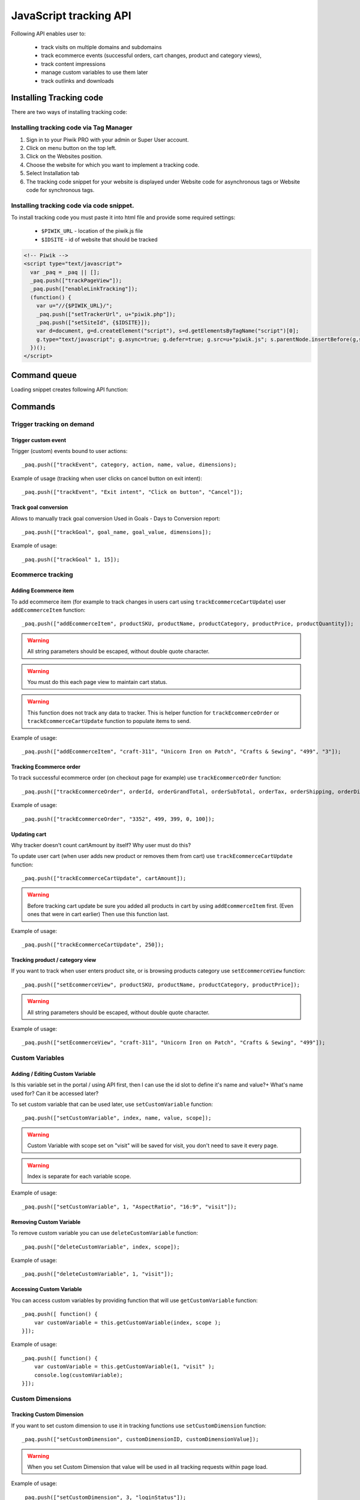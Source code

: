 .. highlight:: js
.. default-domain:: js

JavaScript tracking API
=======================
Following API enables user to:

    * track visits on multiple domains and subdomains
    * track ecommerce events (successful orders, cart changes, product and category views),
    * track content impressions
    * manage custom variables to use them later
    * track outlinks and downloads

Installing Tracking code
------------------------
There are two ways of installing tracking code:

Installing tracking code via Tag Manager
^^^^^^^^^^^^^^^^^^^^^^^^^^^^^^^^^^^^^^^^

#. Sign in to your Piwik PRO with your admin or Super User account.
#. Click on menu button on the top left.
#. Click on the Websites position.
#. Choose the website for which you want to implement a tracking code.
#. Select Installation tab
#. The tracking code snippet for your website is displayed under Website code for asynchronous tags or Website code for synchronous tags.


Installing tracking code via code snippet.
^^^^^^^^^^^^^^^^^^^^^^^^^^^^^^^^^^^^^^^^^^
To install tracking code you must paste it into html file and provide some required settings:

 * ``$PIWIK_URL`` - location of the piwik.js file
 * ``$IDSITE`` - id of website that should be tracked


.. code-block:: html

    <!-- Piwik -->
    <script type="text/javascript">
      var _paq = _paq || [];
      _paq.push(["trackPageView"]);
      _paq.push(["enableLinkTracking"]);
      (function() {
        var u="//{$PIWIK_URL}/";
        _paq.push(["setTrackerUrl", u+"piwik.php"]);
        _paq.push(["setSiteId", {$IDSITE}]);
        var d=document, g=d.createElement("script"), s=d.getElementsByTagName("script")[0];
        g.type="text/javascript"; g.async=true; g.defer=true; g.src=u+"piwik.js"; s.parentNode.insertBefore(g,s);
      })();
    </script>

Command queue
-------------

Loading snippet creates following API function:

.. function:: _paq.push([command, ...args])

    JavaScript API interface.

    :param string command: Command name.
    :param args: Command arguments. Number of arguments and their function depend on command.
    :returns: Undefined

Commands
--------


Trigger tracking on demand
^^^^^^^^^^^^^^^^^^^^^^^^^^


Trigger custom event
````````````````````
Trigger (custom) events bound to user actions::

    _paq.push(["trackEvent", category, action, name, value, dimensions);

.. data:: category

    **Required** String with event category.

.. data:: action

    **Required** String with event action.

.. data:: name

    **Optional** String with event name.

.. data:: value

    **Optional** Number value with event value.

.. data:: dimensions

    **Optional**  :ref:`Custom dimension<Custom Dimensions>` that should be tracked with this action. Can be multiple dimensions.
    Written as object property using ``dimension{ID}`` notation.

    Example::

        {
           dimension1: "example value",
           dimension2: "example value"
        }

Example of usage (tracking when user clicks on cancel button on exit intent)::

        _paq.push(["trackEvent", "Exit intent", "Click on button", "Cancel"]);

Track goal conversion
`````````````````````
Allows to manually track goal conversion Used in Goals - Days to Conversion report::

    _paq.push(["trackGoal", goal_name, goal_value, dimensions]);

.. data:: goal_name

    **Required** String with Goal Name

.. data:: goal_value

    **Optional** Number value with tracked conversion value.

.. data:: dimensions

    **Optional**  :ref:`Custom dimension<Custom Dimensions>` that should be tracked with this action. Can be multiple dimensions.
    Written as object property using ``dimension{ID}`` notation.

    Example::

        {
           dimension1: "example value",
           dimension2: "example value"
        }

Example of usage::

    _paq.push(["trackGoal" 1, 15]);

Ecommerce tracking
^^^^^^^^^^^^^^^^^^

Adding Ecommerce item
`````````````````````
To add ecommerce item (for example to track changes in users cart using ``trackEcommerceCartUpdate``) user ``addEcommerceItem`` function::

    _paq.push(["addEcommerceItem", productSKU, productName, productCategory, productPrice, productQuantity]);

.. data:: productSKU

    **Required** String with product stock-keeping unit.

.. data:: productName

    **Optional** String with product name.

.. data:: productCategory

    **Optional** Product category, can be written as Array with up to 5 elements.

.. data:: productPrice

    **Optional** Float with product price.

.. data:: productQuantity

    **Optional** Float with product quantity.

.. warning::

    All string parameters should be escaped, without double quote character.

.. warning::

    You must do this each page view to maintain cart status.

.. warning::

    This function does not track any data to tracker. This is helper function for ``trackEcommerceOrder`` or ``trackEcommerceCartUpdate`` function to populate items to send.

Example of usage::

    _paq.push(["addEcommerceItem", "craft-311", "Unicorn Iron on Patch", "Crafts & Sewing", "499", "3"]);

Tracking Ecommerce order
````````````````````````
To track successful ecommerce order (on checkout page for example) use ``trackEcommerceOrder`` function::

    _paq.push(["trackEcommerceOrder", orderId, orderGrandTotal, orderSubTotal, orderTax, orderShipping, orderDiscount]);

.. data:: orderId

    **Required** Unique order ID.

.. data:: orderGrandTotal

    **Required** Order Revenue grand total  - tax, shipping and discount included, written as number - not string.

.. data:: orderSubTotal

    **Optional** Order sub total - without shipping, written as number - not string.

.. data:: orderTax

    **Optional** Order tax amount written as number - not string.

.. data:: orderShipping

    **Optional** Order shipping costs, written as number - not string.

.. data:: orderDiscount

    **Optional** Order discount amount, written as number - not string.

Example of usage::

    _paq.push(["trackEcommerceOrder", "3352", 499, 399, 0, 100]);

Updating cart
`````````````
.. todo::

Why tracker doesn't count cartAmount by itself? Why user must do this?

To update user cart (when user adds new product or removes them from cart) use ``trackEcommerceCartUpdate`` function::

    _paq.push(["trackEcommerceCartUpdate", cartAmount]);

.. data:: cartAmount

    **Required** Cart amount (sum of products), written as number.


.. warning::

    Before tracking cart update be sure you added all products in cart by using ``addEcommerceItem`` first.
    (Even ones that were in cart earlier) Then use this function last.

Example of usage::

        _paq.push(["trackEcommerceCartUpdate", 250]);

Tracking product / category view
````````````````````````````````
If you want to track when user enters product site, or is browsing products category use ``setEcommerceView`` function::

    _paq.push(["setEcommerceView", productSKU, productName, productCategory, productPrice]);

.. data:: productSKU

    **Required** String with product stock-keeping unit. False for tracking category.

.. data:: productName

    **Optional** String with product name. False for tracking category.

.. data:: productCategory

    **Optional** Product category, can be written as Array with up to 5 elements.

.. data:: productPrice

    **Optional** Float with product price.

.. warning::

    All string parameters should be escaped, without double quote character.

Example of usage::

    _paq.push(["setEcommerceView", "craft-311", "Unicorn Iron on Patch", "Crafts & Sewing", "499"]);


Custom Variables
^^^^^^^^^^^^^^^^

Adding / Editing Custom Variable
````````````````````````````````
.. todo::

Is this variable set in the portal / using API first, then I can use the id slot to define it's name and value?+
What's name used for? Can it be accessed later?


To set custom variable that can be used later, use ``setCustomVariable`` function::

    _paq.push(["setCustomVariable", index, name, value, scope]);

.. data:: index

    **Required** Number from 1 to 5 where variable is stored

.. data:: name

   **Required** Name of the variable

.. data:: value

   **Required** Value of the variable

.. data:: scope

   **Required** Scope of the variable, "visit" or "page"


.. warning::

    Custom Variable with scope set on "visit" will be saved for visit, you don't need to save it every page.

.. warning::

    Index is separate for each variable scope.

Example of usage::

    _paq.push(["setCustomVariable", 1, "AspectRatio", "16:9", "visit"]);

Removing Custom Variable
````````````````````````
To remove custom variable you can use ``deleteCustomVariable`` function::

    _paq.push(["deleteCustomVariable", index, scope]);

.. data:: index

    **Required** Number from 1 to 5 where variable is stored

.. data:: scope

    **Required** Scope of the variable, "visit" or "page"

Example of usage::

    _paq.push(["deleteCustomVariable", 1, "visit"]);

Accessing Custom Variable
`````````````````````````
You can access custom variables by providing function that will use ``getCustomVariable`` function::

    _paq.push([ function() {
        var customVariable = this.getCustomVariable(index, scope );
    }]);

.. function:: getCustomVariable(index, scope)

    :param number index: **Required** Number from 1 to 5 where variable is stored

    :param string scope: **Required** Scope of the variable, "visit" or "page"

Example of usage::

    _paq.push([ function() {
        var customVariable = this.getCustomVariable(1, "visit" );
        console.log(customVariable);
    }]);

Custom Dimensions
^^^^^^^^^^^^^^^^^

Tracking Custom Dimension
`````````````````````````
If you want to set custom dimension to use it in tracking functions use ``setCustomDimension`` function::

    _paq.push(["setCustomDimension", customDimensionID, customDimensionValue]);

.. data:: customDimensionID

    **Required** Id of dimension

.. data:: customDimensionValue

    **Required** Value of Custom Dimension

.. warning::

    When you set Custom Dimension that value will be used in all tracking requests within page load.

Example of usage::

    _paq.push(["setCustomDimension", 3, "loginStatus"]);


Retrieving Custom Dimension
```````````````````````````
You can access custom dimension by providing function that will use ``getCustomDimension`` function::

    _paq.push([ function() {
        var customDimension = this.getCustomDimension(index);
    }]);

.. function:: getCustomDimension(index, scope)

    :param number index: **Required** Index of custom dimension

Example of usage::

    _paq.push([ function() {
        var customDimension = this.getCustomDimension(1);
        console.log(customDimension);
    }]);

Content Tracking
^^^^^^^^^^^^^^^^

Tracking all content impressions within a page
``````````````````````````````````````````````
To track all content impression you can use ``trackAllContentImpressions`` function. If this function will be invoked
multiple times it won't send duplicated data unless ``trackPageView`` was used between invocations::

    _paq.push(["trackAllContentImpressions"]);

Tracking all visible content impressions
````````````````````````````````````````
To track all visible content impressions you can use ``trackVisibleContentImpressions`` function.

Code::

    _paq.push(["trackVisibleContentImpressions", checkOnScroll, timeIntervalInMs]);

.. data:: checkOnScroll

    **Required** If set to true it will invoke this function to track new visible content impressions on scroll event.
    (It won't detect content blocks placed in a scrollable element)

.. data:: timeIntervalInMs

    **Optional** If set it will invoke this function to track new visible content impressions on every X miliseconds.

.. warning::

    Both options cannot be changed after initial setup.

Example of usage::

    _paq.push(["trackVisibleContentImpressions", true]);


Example of usage::

    _paq.push(["trackVisibleContentImpressions", false, 500]);

Tracking only content impressions for specific page part
````````````````````````````````````````````````````````

To track impressions on part of a webpage that will be populated after page load you
 can use ``trackContentImpressionsWithinNode``::

    _paq.push(["trackContentImpressionsWithinNode", domNode]);

.. data:: domNode

    **Required** DOM element that will have impression DOM elements with ``data-track-content`` attribute

It can be used with ``trackVisibleContentImpressions`` to track only visible content impressions

Example of usage::

    var element = document.querySelector("#impressionContainer");
    _paq.push(["trackContentImpressionsWithinNode", element]);

Track interactions manually with auto detection
```````````````````````````````````````````````
If you want to trigger an interaction manually (for example on click) you
can do it using ``trackContentInteractionNode``, just add this function as an eventListener for action you want::

    _paq.push(["trackContentInteractionNode", domNode, contentInteraction]);

.. data:: domNode

    **Required** ny node in content block or the block itself - it won't be tracked if no content block will be found

.. data:: contentInteraction

    **Required** String containing name of interaction it can be anything ("click" etc). "Unknown" used as default.

Example of use

.. code-block:: html

    <button onClick = function(){_paq.push(["trackContentInteractionNode", this, "clicked"]);}>Click me!</button>


Track interactions and impressions manually
```````````````````````````````````````````
If you want to track interactions and impressions fully manually you can use ``trackContentImpression``
 and ``trackContentInteraction`` (used as a function in eventListener)::

    _paq.push(["trackContentImpression", contentName, contentPiece, contentTarget]);

.. data:: contentName

    **Required** String containing name of Content Impression

.. data:: contentPiece

    **Required** String containing name of Content Impression Piece

.. data:: contentTarget

    **Required** String containing url of Content Impression Target

Example of use::

    _paq.push(["trackContentImpression", "trackingWhitepaper", "document", "http://cooltracker.tr/whitepaper]);

::

    _paq.push(["trackContentInteraction", contentInteraction, contentName, contentPiece, contentTarget]);

.. data:: contentInteraction

    **Required** String containing name of interaction it can be anything ("click" etc). "Unknown" used as default.

.. data:: contentName

    **Required** String containing name of Content Impression

.. data:: contentPiece

    **Required** String containing name of Content Impression Piece

.. data:: contentTarget

    **Required** String containing url of Content Impression Target

Example of use::

    _paq.push(["trackContentImpression", "clicked", "trackingWhitepaper", "document", "http://cooltracker.tr/whitepaper]);

Download and Outlink Tracking
^^^^^^^^^^^^^^^^^^^^^^^^^^^^^

Tracking Outlink
````````````````

To enable Download & Outlink tracking run::

    _paq.push(["enableLinkTracking"]);

just after first ``trackPageView`` or ``trackEvent``

.. note::

    All Outlinks are tracked automatically.

To ignore internal outlinks use ``setDomains`` function to define internal domains and subdomains, you can use wildcard::

    _paq(["setDomains", domains]);

.. data:: domains

    **Required** Array with domains written as strings, * are accepted.

Example of usage::

    _paq(["setDomains", ["*.example.com", "*.example.co.uk"]]);

To track clicking a link as an outlink using css class simply add ``piwik_link`` class to link element.

This class name can be changed, use ``setLinkClasses`` to define which CSS class should be tracked::

    _paq.push(["setLinkClasses", className]);

.. data:: className

    **Required** String with css class that should be tracked instead of ``piwik_link``

Example of usage::

    _paq(["setLinkClasses", "track-this-link"]);

If you want to use JS instead you can add ``trackLink`` function to element ``onClick`` attribute::

    _paq.push(["trackLink", linkAddress, "link", dimensions]);

.. data:: linkAddress

    **Required** Address that link points to.

.. data:: dimensions

    **Optional**  :ref:`Custom dimension<Custom Dimensions>` that should be tracked with this action. Can be multiple dimensions.
    Written as object property using ``dimension{ID}`` notation.

    Example::

        {
           dimension1: "example value",
           dimension2: "example value"
        }


Example of usage

.. code-block:: html

    <button onClick = function(){_paq.push(["trackLink", "http://www.example.com/example", "link"]);}>
        Click me!
    </button>

Tracking Downloads
``````````````````

Following extensions are tracked as download by default:


+-------+-----+-----+-----+------+-----+-----+-----+------+-----+------+-----+---------+-----+-----+
| 7z    | aac | arc | arj | apk  | asf | asx | avi | bin  | bz  | bz2  | csv | deb     | dmg | doc |
+-------+-----+-----+-----+------+-----+-----+-----+------+-----+------+-----+---------+-----+-----+
| exe   | flv | gif | gz  | gzip | hqx | jar | jpg | jpeg | js  | mp2  | mp3 | mp4     | mpg | mov |
+-------+-----+-----+-----+------+-----+-----+-----+------+-----+------+-----+---------+-----+-----+
| movie | msi | msp | odb | odf  | odg | odp | ods | odt  | ogg | ogv  | pdf | phps    | png | ppt |
+-------+-----+-----+-----+------+-----+-----+-----+------+-----+------+-----+---------+-----+-----+
| qt    | qtm | ra  | ram | rar  | rpm | sea | sit | tar  | tbz | tbz2 | tgz | torrent | txt | wav |
+-------+-----+-----+-----+------+-----+-----+-----+------+-----+------+-----+---------+-----+-----+
| wma   | wmv | wpd | xls | xml  | z   | zip |     |      |     |      |     |         |     |     |
+-------+-----+-----+-----+------+-----+-----+-----+------+-----+------+-----+---------+-----+-----+

You can add extension to this list using ``addDownloadExtensions`` function::

    _paq.push(["addDownloadExtensions", extensions]);

.. data:: extensions

    **Required** String containing extensions separated by ``|`` for example ``"mhj|docx"``


Example of usage::

    _paq.push(["addDownloadExtensions", "mhj|docx"]);

This list can be rewrote using ``setDownloadExtensions`` function::

    _paq.push(["setDownloadExtensions", extensions]);

.. data:: extensions

    **Required** String containing extensions separated by ``|`` for example ``"7z|apk|mp4"``


Example of usage::

    _paq.push(["setDownloadExtensions", "7z|apk|mp4"]);

To track clicking a link as an download using css class simply add ``piwik_download`` class to link element.

This class name can be changed, use ``setDownloadClasses`` to define which CSS class should be tracked::

    _paq.push(["setDownloadClasses", className]);


.. data:: className

    **Required** String with css class that should be tracked instead of ``piwik_download``

Example of usage::

    _paq(["setDownloadClasses", "track-this-link-for-download"]);


If you want to use JS instead you can add ``trackLink`` function to element ``onClick`` attribute::

    _paq.push(["trackLink", linkAddress, "download", dimensions]);

.. data:: linkAddress

    **Required** Address that link points to.

.. data:: dimensions

    **Optional**  :ref:`Custom dimension<Custom Dimensions>` that should be tracked with this action. Can be multiple dimensions.
    Written as object property using ``dimension{ID}`` notation.

    Example::

        {
           dimension1: "example value",
           dimension2: "example value"
        }

Example of usage

.. code-block:: html

    <button onClick = function(){_paq.push(["trackLink", "http://www.example.com/example.xrt", "download"]);}>
        Click me!
    </button>


After each outbound link there is small time frame after which the file will download that will
ensure there is enough time to track download.
That time frame is set to 500ms by default. To modify it you can use ``setLinkTrackingTimer`` function::

    _paq.push(["setLinkTrackingTimer" time]);

.. data:: time

    **Required** Time in ms between user interaction and downloading file.


Disabling tracking
``````````````````

You can disable download and outlink tracking for links using CSS classes, simply add ``piwik_ignore`` css class.

To disable using CSS class you can use ``setIgnoreClassess`` function::

    _paq.push(["setIgnoreClasses", className);

.. data:: className

    **Required** Css class name that will be ignored


User ID Management
^^^^^^^^^^^^^^^^^^
User ID enables merging user data that is collected between many devices and browsers.

You must provide unique user-id for every user. To set user ID for tracked data use ``setUserId`` function::

    _paq.push(["setUserId", userID]);

.. data:: userID

    **Required** Unique, non empty string preserved for each user.

Tracking domains and subdomains
^^^^^^^^^^^^^^^^^^^^^^^^^^^^^^^

Tracking single domain
``````````````````````
To track single domain name without tracking subdomains (or single subdomain) use default snippet code::

    _paq.push(["setSiteId", 1]);
    _paq.push(["setTrackerUrl", u+"piwik.php"]);
    _paq.push(["trackPageView"]);

Tracking domains and all subdomains of the website
``````````````````````````````````````````````````
To track all data between domain and all its subdomains we must use cookies using this snippet::

    _paq.push(["setSiteId", 1]);
    _paq.push(["setTrackerUrl", u+"piwik.php"]);

    // Share the tracking cookie across example.com, www.example.com, subdomain.example.com, ...
    _paq.push(["setCookieDomain", "*.example.com"]);

    // Tell Piwik the website domain so that clicks on these domains are not tracked as "Outlinks"
    _paq.push(["setDomains", "*.example.com"]);

    _paq.push(["trackPageView"]);

Tracking between multiple domains
`````````````````````````````````
To setup tracking between multiple domains you must use multiple functions ``setDomains`` to set a list of domains and
``enableCrossDomainLinking`` to enable cross domain linking::

    _paq.push(["setDomains", domains]);

.. data:: domains

    **Required** Domains array, with wildcards

::

    _paq.push(["enableCrossDomainLinking"]);

Tracking subdirectories of domain in separate websites.
```````````````````````````````````````````````````````
To differentiate parts of website as another site for tracker user must do::

    _paq.push(["setSiteId", Q]);
    _paq.push(["setTrackerUrl", u+"piwik.php"]);
    _paq.push(["trackPageView"]);

where Q is unique site id. And on part that user wants to exclude as another site::

    _paq.push(["setSiteId", W]);

    _paq.push(["setCookiePath", "/data/something_useful"]);

    _paq.push(["setDomains", "example.com/data/something_useful"]);

    _paq.push(["setTrackerUrl", u+"piwik.php"]);
    _paq.push(["trackPageView"]);

That way all things tracked on ``/data/something_useful`` will be tracked as site ``W``

If you want to track group of pages as separate site you can use wildcard in ``setDomains`` function.

Miscellaneous
^^^^^^^^^^^^^

Custom page name
````````````````

We are using current page URL as the page title. To change this use ``setDocumentTitle`` function::

    _paq.push(["setDocumentTitle", title]);

.. data:: title

    **Required** String containing title to show instead of url

Example of usage::

    _paq.push(["setDocumentTitle", document.title]);

Measuring user time spent on web page
`````````````````````````````````````
When user will enter single page on visit we will assume that total time spent on website was 0 ms.
To measure that time properly you can use ``enableHeartBeatTimer`` function::

    _paq.push(["enableHeartBeatTimer", beat]);

.. data:: beat

    **Required** Time in seconds, when send another request with heartbeat, default ``30``

Example of usage::

    _paq.push(["enableHeartBeatTimer", 50]);

Tracking internal searches
``````````````````````````
To track search requests on your site use ``trackSiteSearch`` function::

    _paq.push(["trackSiteSearch", keyword, category, searchCount, dimensions]);

.. data:: keyword

    **Required** String containg keyword that was searched

.. data:: category

    **Required** String with category seleted in search engine - you can set it to false when not used.

.. data:: searchCount

    **Required** Number of results on the results page - you can set it to false when not used.

.. data:: dimensions

    **Optional**  :ref:`Custom dimension<Custom Dimensions>` that should be tracked with this action. Can be multiple dimensions.
    Written as object property using ``dimension{ID}`` notation.

    Example::

        {
           dimension1: "example value",
           dimension2: "example value"
        }

Example of usage::

    _paq.push(["trackSiteSearch", "test", false, 20]);

